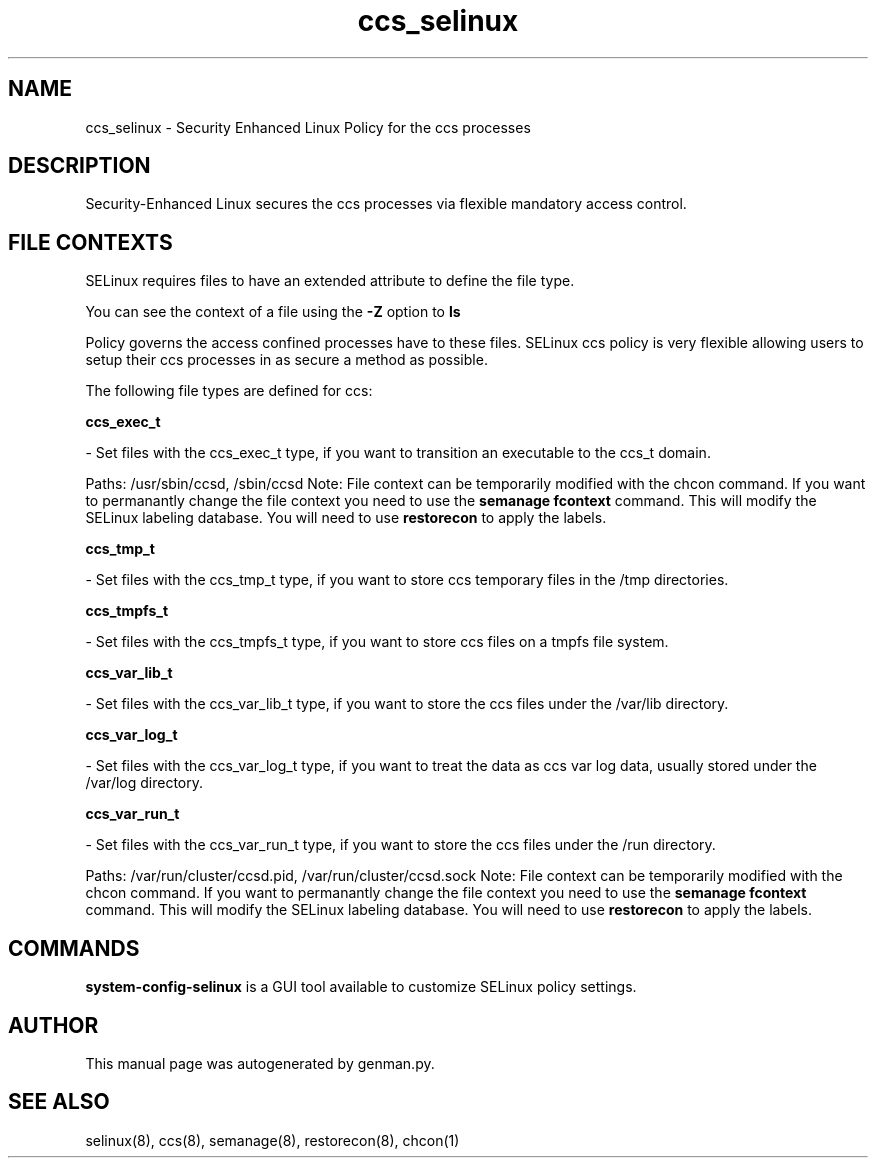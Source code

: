 .TH  "ccs_selinux"  "8"  "ccs" "dwalsh@redhat.com" "ccs SELinux Policy documentation"
.SH "NAME"
ccs_selinux \- Security Enhanced Linux Policy for the ccs processes
.SH "DESCRIPTION"

Security-Enhanced Linux secures the ccs processes via flexible mandatory access
control.  

.SH FILE CONTEXTS
SELinux requires files to have an extended attribute to define the file type. 
.PP
You can see the context of a file using the \fB\-Z\fP option to \fBls\bP
.PP
Policy governs the access confined processes have to these files. 
SELinux ccs policy is very flexible allowing users to setup their ccs processes in as secure a method as possible.
.PP 
The following file types are defined for ccs:


.EX
.B ccs_exec_t 
.EE

- Set files with the ccs_exec_t type, if you want to transition an executable to the ccs_t domain.

.br
Paths: 
/usr/sbin/ccsd, /sbin/ccsd
Note: File context can be temporarily modified with the chcon command.  If you want to permanantly change the file context you need to use the 
.B semanage fcontext 
command.  This will modify the SELinux labeling database.  You will need to use
.B restorecon
to apply the labels.


.EX
.B ccs_tmp_t 
.EE

- Set files with the ccs_tmp_t type, if you want to store ccs temporary files in the /tmp directories.


.EX
.B ccs_tmpfs_t 
.EE

- Set files with the ccs_tmpfs_t type, if you want to store ccs files on a tmpfs file system.


.EX
.B ccs_var_lib_t 
.EE

- Set files with the ccs_var_lib_t type, if you want to store the ccs files under the /var/lib directory.


.EX
.B ccs_var_log_t 
.EE

- Set files with the ccs_var_log_t type, if you want to treat the data as ccs var log data, usually stored under the /var/log directory.


.EX
.B ccs_var_run_t 
.EE

- Set files with the ccs_var_run_t type, if you want to store the ccs files under the /run directory.

.br
Paths: 
/var/run/cluster/ccsd\.pid, /var/run/cluster/ccsd\.sock
Note: File context can be temporarily modified with the chcon command.  If you want to permanantly change the file context you need to use the 
.B semanage fcontext 
command.  This will modify the SELinux labeling database.  You will need to use
.B restorecon
to apply the labels.

.SH "COMMANDS"

.PP
.B system-config-selinux 
is a GUI tool available to customize SELinux policy settings.

.SH AUTHOR	
This manual page was autogenerated by genman.py.

.SH "SEE ALSO"
selinux(8), ccs(8), semanage(8), restorecon(8), chcon(1)
